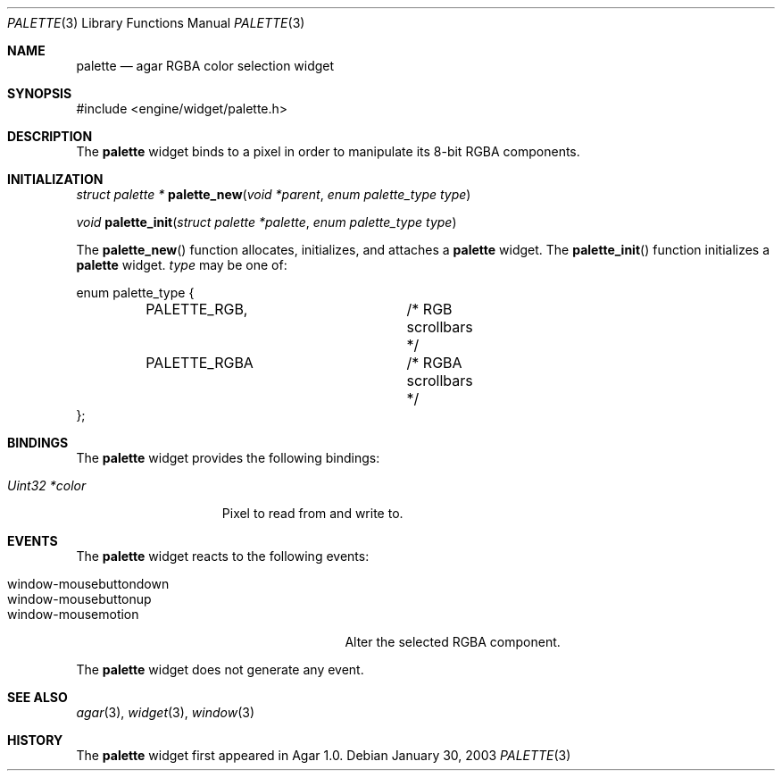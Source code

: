 .\"	$Csoft: palette.3,v 1.1 2003/03/05 18:21:11 vedge Exp $
.\"
.\" Copyright (c) 2002, 2003 CubeSoft Communications, Inc.
.\" <http://www.csoft.org>
.\" All rights reserved.
.\"
.\" Redistribution and use in source and binary forms, with or without
.\" modification, are permitted provided that the following conditions
.\" are met:
.\" 1. Redistributions of source code must retain the above copyright
.\"    notice, this list of conditions and the following disclaimer.
.\" 2. Redistributions in binary form must reproduce the above copyright
.\"    notice, this list of conditions and the following disclaimer in the
.\"    documentation and/or other materials provided with the distribution.
.\" 
.\" THIS SOFTWARE IS PROVIDED BY THE AUTHOR ``AS IS'' AND ANY EXPRESS OR
.\" IMPLIED WARRANTIES, INCLUDING, BUT NOT LIMITED TO, THE IMPLIED
.\" WARRANTIES OF MERCHANTABILITY AND FITNESS FOR A PARTICULAR PURPOSE
.\" ARE DISCLAIMED. IN NO EVENT SHALL THE AUTHOR BE LIABLE FOR ANY DIRECT,
.\" INDIRECT, INCIDENTAL, SPECIAL, EXEMPLARY, OR CONSEQUENTIAL DAMAGES
.\" (INCLUDING BUT NOT LIMITED TO, PROCUREMENT OF SUBSTITUTE GOODS OR
.\" SERVICES; LOSS OF USE, DATA, OR PROFITS; OR BUSINESS INTERRUPTION)
.\" HOWEVER CAUSED AND ON ANY THEORY OF LIABILITY, WHETHER IN CONTRACT,
.\" STRICT LIABILITY, OR TORT (INCLUDING NEGLIGENCE OR OTHERWISE) ARISING
.\" IN ANY WAY OUT OF THE USE OF THIS SOFTWARE EVEN IF ADVISED OF THE
.\" POSSIBILITY OF SUCH DAMAGE.
.\"
.Dd January 30, 2003
.Dt PALETTE 3
.Os
.ds vT Agar API Reference
.ds oS Agar 1.0
.Sh NAME
.Nm palette
.Nd agar RGBA color selection widget
.Sh SYNOPSIS
.Bd -literal
#include <engine/widget/palette.h>
.Ed
.Sh DESCRIPTION
The
.Nm
widget binds to a pixel in order to manipulate its 8-bit RGBA components.
.Sh INITIALIZATION
.nr nS 1
.Ft "struct palette *"
.Fn palette_new "void *parent" "enum palette_type type"
.Pp
.Ft void
.Fn palette_init "struct palette *palette" "enum palette_type type"
.nr nS 0
.Pp
The
.Fn palette_new
function allocates, initializes, and attaches a
.Nm
widget.
The
.Fn palette_init
function initializes a
.Nm
widget.
.Fa type
may be one of:
.Bd -literal
enum palette_type {
	PALETTE_RGB,		/* RGB scrollbars */
	PALETTE_RGBA		/* RGBA scrollbars */
};
.Ed
.Sh BINDINGS
The
.Nm
widget provides the following bindings:
.Pp
.Bl -tag -compact -width "Uint32 *value"
.It Va Uint32 *color
Pixel to read from and write to.
.El
.Sh EVENTS
The
.Nm
widget reacts to the following events:
.Pp
.Bl -tag -compact -width 25n
.It window-mousebuttondown
.It window-mousebuttonup
.It window-mousemotion
Alter the selected RGBA component.
.El
.Pp
The
.Nm
widget does not generate any event.
.Sh SEE ALSO
.Xr agar 3 ,
.Xr widget 3 ,
.Xr window 3
.Sh HISTORY
The
.Nm
widget first appeared in Agar 1.0.
